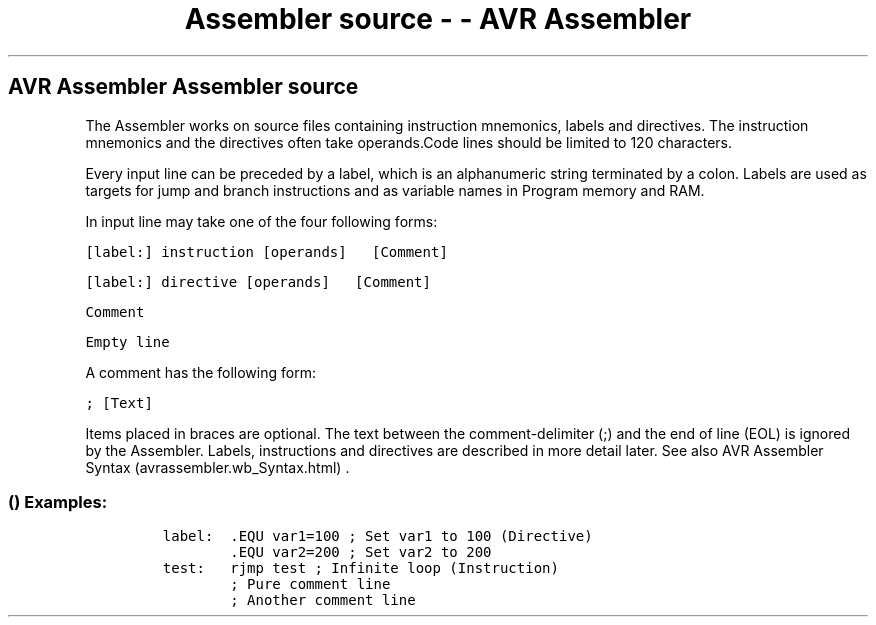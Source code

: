 .\" Automatically generated by Pandoc 1.16.0.2
.\"
.TH "Assembler source \- \- AVR Assembler" "" "" "" ""
.hy
.SH AVR Assembler Assembler source
.PP
The Assembler works on source files containing instruction mnemonics,
labels and directives.
The instruction mnemonics and the directives often take operands.Code
lines should be limited to 120 characters.
.PP
Every input line can be preceded by a label, which is an alphanumeric
string terminated by a colon.
Labels are used as targets for jump and branch instructions and as
variable names in Program memory and RAM.
.PP
In input line may take one of the four following forms:
.PP

\f[B]\f[C]\ \ \ \ \ \ \ \ \ [label:]\ instruction\ [operands]\ \ \ [Comment]\ \ \ \ \ \ \ \ \f[]\f[]
.PP

\f[B]\f[C]\ \ \ \ \ \ \ \ \ [label:]\ directive\ [operands]\ \ \ [Comment]\ \ \ \ \ \ \ \ \f[]\f[]
.PP
 \f[B]\f[C]\ \ \ \ \ \ \ \ \ Comment\ \ \ \ \ \ \ \ \f[]\f[]
.PP
 \f[B]\f[C]\ \ \ \ \ \ \ \ \ Empty\ line\ \ \ \ \ \ \ \ \f[]\f[]
.PP
A comment has the following form:
.PP
 \f[B]\f[C]\ \ \ \ \ \ \ \ \ ;\ [Text]\ \ \ \ \ \ \ \ \f[]\f[]
.PP
Items placed in braces are optional.
The text between the comment\-delimiter (;) and the end of line (EOL) is
ignored by the Assembler.
Labels, instructions and directives are described in more detail later.
See also AVR Assembler Syntax (avrassembler.wb_Syntax.html) .
.SS  () Examples:
.IP
.nf
\f[C]
label:\ \ .EQU\ var1=100\ ;\ Set\ var1\ to\ 100\ (Directive)\ \ \ \ \ \ \ \ \ 
\ \ \ \ \ \ \ \ .EQU\ var2=200\ ;\ Set\ var2\ to\ 200\ 
\ \ \ \ \ \ \ \ \ \ \ \ \ \ \ \ \ \ \ \ \ \ \ \ \ \ \ \ \ \ \ \ \ \ \ \ \ \ \ \ \ \ \ \ \ \ \ \ \ \ \ \ \ \ \ \ \ \ \ \ \ \ 
test:\ \ \ rjmp\ test\ ;\ Infinite\ loop\ (Instruction)
\ \ \ \ \ \ \ \ ;\ Pure\ comment\ line\ 
\ \ \ \ \ \ \ \ \ \ \ \ \ \ \ \ \ \ \ \ \ \ \ 
\ \ \ \ \ \ \ \ ;\ Another\ comment\ line\ 
\f[]
.fi
